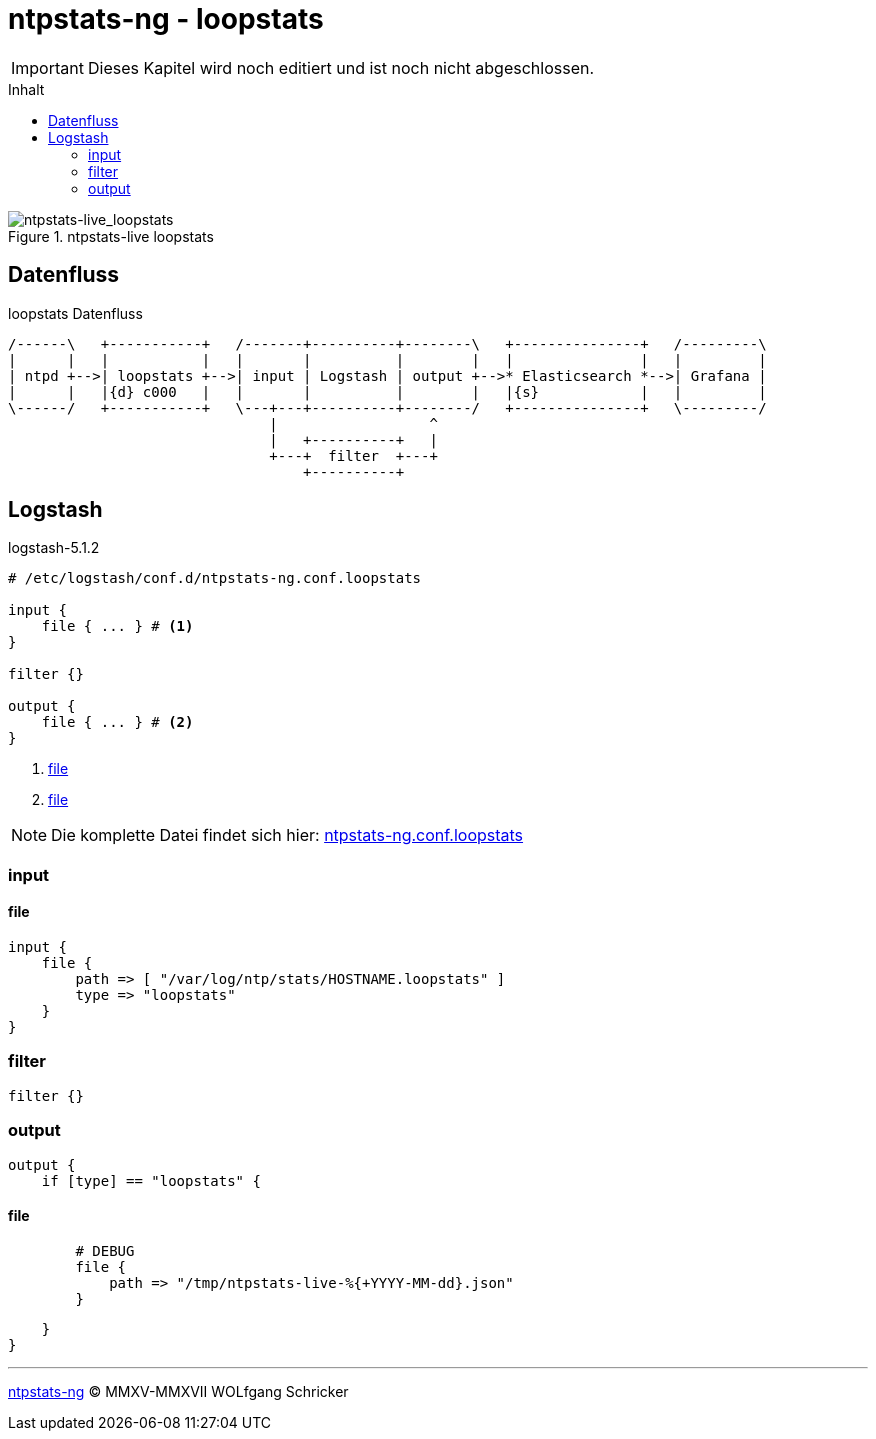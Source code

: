 = ntpstats-ng - loopstats
:icons:         font
:imagesdir:     ../../../images
:imagesoutdir:  ../../../images
:linkattrs:
:toc:           macro
:toc-title:     Inhalt

IMPORTANT: Dieses Kapitel wird noch editiert und ist noch nicht abgeschlossen.

toc::[]

.ntpstats-live loopstats
ifeval::["{{gitbook.version}}" != "3.2.2"]
image::ntpstats-live_loopstats.png[ntpstats-live_loopstats]
endif::[]
ifeval::["{{gitbook.version}}" == "3.2.2"]
image::ntpstats-live_loopstats.png[ntpstats-live_loopstats, link="https://raw.githubusercontent.com/wols/ntpstats-ng/master/doc/images/ntpstats-live_loopstats.png"]
endif::[]

== Datenfluss

.loopstats Datenfluss
ifeval::["{{gitbook.version}}" != "3.2.2"]
ifndef::env-github[]
[ditaa, target="diagram/loopstats_dataflow", png]
----
/------\   +-----------+   /-------+----------+--------\   +---------------+   /---------\
|      |   |           |   |       |          |        |   |               |   |         |
| ntpd +-->| loopstats +-->| input | Logstash | output +-->* Elasticsearch *-->| Grafana |
|      |   |{d} c000   |   |       |          |        |   |{s}            |   |         |
\------/   +-----------+   \---+---+----------+--------/   +---------------+   \---------/
                               |                  ^
                               |   +----------+   |
                               +---+  filter  +---+
                                   +----------+
----
endif::env-github[]
ifdef::env-github[]
image::diagram/loopstats_dataflow.png[loopstats_dataflow]
endif::env-github[]
endif::[]
ifeval::["{{gitbook.version}}" == "3.2.2"]
image::diagram/loopstats_dataflow.png[loopstats_dataflow, link="https://raw.githubusercontent.com/wols/ntpstats-ng/master/doc/images/diagram/loopstats_dataflow.png"]
endif::[]

== Logstash

.logstash-5.1.2
[source%nowrap]
----
# /etc/logstash/conf.d/ntpstats-ng.conf.loopstats

input {
    file { ... } # <1>
}

filter {}

output {
    file { ... } # <2>
}
----
<1> xref:loopstats.adoc#logstash-input-file[file]
<2> xref:loopstats.adoc#logstash-output-file[file]

NOTE: Die komplette Datei findet sich hier: link:https://github.com/wols/ntpstats-ng/blob/master/etc/logstash/conf.d/ntpstats-ng.conf.loopstats[ntpstats-ng.conf.loopstats, window="_blank"]

=== input

==== [[logstash-input-file]]file

[source%nowrap]
----
input {
    file {
        path => [ "/var/log/ntp/stats/HOSTNAME.loopstats" ]
        type => "loopstats"
    }
}
----

=== filter

[source%nowrap]
----
filter {}
----

=== output

[source%nowrap]
----
output {
    if [type] == "loopstats" {
----

==== [[logstash-output-file]]file

[source%nowrap]
----
        # DEBUG
        file {
            path => "/tmp/ntpstats-live-%{+YYYY-MM-dd}.json"
        }
----

[source%nowrap]
----
    }
}
----

'''

link:../README.adoc[ntpstats-ng] (C) MMXV-MMXVII WOLfgang Schricker

// End of ntpstats-ng/doc/de/doc/NTPstats-NG/loopstats.adoc
